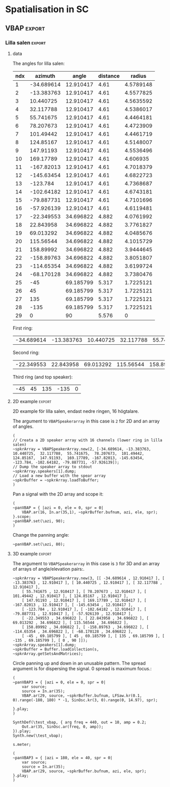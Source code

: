 #+OPTION: toc:nil
#+SELECT_TAGS: export
#+EXCLUDE_TAGS: noexport
#+TAGS: export(e) noexport(n)
#+STARTUP: overview hidestars

* Spatialisation in SC
** Setup
*** boot
    #+name: boot_jack
    #+begin_src sclang :results none
      (
      o = Server.local.options; // Get the local server's options
      o.numOutputBusChannels = 64;
      o.numWireBufs = 128;
      o.memSize = 65536;
      //     s.makeWindow;
      s.makeGui(p);
      s.boot;
      )
    #+end_src
*** meter
    #+name: sc_meter
    #+begin_src sclang :results none
      s.meter;
    #+end_src
   
*** jconvolver
    Remember to load the library ob-async prior to testing these:

    M-x load-library ob-async
    #+begin_src emacs-lisp :results silent
      (load-library "ob-async")
    #+end_src
    
    To start jconvolver:
    #+name: jconvolver
    #+begin_src shell :dir /home/henrikfr/Music/spatialization/klangkupolen/gerhard/convolution_config/kmh_lilla_salen_29 :async :results silent
      echo "Starting up jconvolver"
      jconvolver KMH_LILLA_SALEN.conf &
    #+end_src

    #+begin_src shell
      echo "Hej"
    #+end_src

    #+RESULTS:
    : Hej

    Connect to SC to Jack over Jconvolver
    #+begin_src shell :results silent
      jcon Collider:out 1 volver:in 1 29
      jcon jconvolver 1 playback 1 2
    #+end_src

    Connect output to system
    #+begin_src shell :results silent
      jcon jconvolver 1 playback 1 2
    #+end_src

    Disconnect everything
    #+begin_src shell :results silent
      jdis -d Super 1 jconvolver 1 29
    #+end_src

    Disconnect supercollider from main out$
    #+begin_src shell
      for i in {1..4}; do
	  jdis -d Super _$i system $i
      done
    #+end_src

    #+RESULTS:
    | Disconnecting | port | SuperCollider:out_1 | from | system:playback_1 |
    | Disconnecting | port | SuperCollider:out_2 | from | system:playback_2 |
    | Disconnecting | port | SuperCollider:out_3 | from | system:playback_3 |
    | Disconnecting | port | SuperCollider:out_4 | from | system:playback_4 |

*** messaging
    [[https://doc.sccode.org/Guides/Debugging-tips.html][See here for documentation.]]
    
    SendTrig is originally intended to send a trigger message back to the client, so the client can take further action on the server. However, it can be used to send any numeric value back to the client, which can then be printed out.

    To print out the values, you need to create an OSCFunc as follows:
    #+name: osc_print
    #+begin_src sclang :results none
      o = OSCFunc({ |msg| msg.postln }, '/msg', s.addr);
    #+end_src

    Then the message can be triggered as follows:
    #+begin_src sclang :results none
      SendTrig.kr(Impulse.kr(4), 0, freq);
      #+end_src
** Synth
*** synth
    Make a simple snare for testing
    #+name: original_snare
    #+begin_src sclang :results none
      (
      ~snareSimple = SynthDef(\snare, {
	  var snd;
	  var env = Env([0, 1, 0], [0.0001, \length.ir(0.5)]);
	  var imp = Impulse.ar(\impf.ir(1), 0.0, 0.5, 0);
	  var frq1=\freq.kr(300), frq2=frq1-100;
	  snd = OGenericSnarefs.ar(imp, 0.00001, 0.001, \noiselvl.kr(0.1), \nrel.ir(0.1), frq1, frq2, \rel.ir(0.1), \trifrq.kr(111)) * EnvGen.kr(env, doneAction: Done.freeSelf);
	  Out.ar(\out.kr(0), snd*\gain.ir(1));
      }).add;
      )
    #+end_src

    Play one hit on the snare above.
      #+name: reg_snare_load
      #+begin_src sclang :results none
	~regSnare = Synth.new("snare", [\freq, 800, \out, 33, \gain, 1, \vol, 5] );
      #+end_src

      #+begin_src sclang :noweb yes
	<<reg_snare_load>>
	<<sc_meter>>
	#+end_src      

      Regular hits
      #+name: play
      #+begin_src sclang :results none :noweb yes
	~signalBus = 33;
	~simplePlayer = Pbind(*[
		instrument: \snare,
		freq: 65,
		out: ~signalBus,
		gain: 0.1,
		vol: 0.5,
		dur: 0.85
	]);
	~simplePlayer.play;
	~newSimplePlayer = Pbind(*[
		instrument: \snare,
		freq: 60,
		out: 34,
		gain: 1,
		vol: 0.5,
		dur: 2
	]);
	~newSimplePlayer.play;
	~simplePlayer3 = Pbind(*[
		instrument: \snare,
		freq: 50,
		out: 35,
		gain: 0.2,
		vol: 0.5,
		dur: 0.3
	]);
	~simplePlayer3.play;
      #+end_src

            Regular hits
      #+name: play
      #+begin_src sclang :results none :noweb yes
	~signalBus = 33;
	~simplePlayer = Pbind(*[
		instrument: \snare,
		freq: 900,
		out: ~signalBus,
		gain: 0.1,
		vol: 0.1,
		dur: 0.03
	]);
	~simplePlayer.play;
	~newSimplePlayer = Pbind(*[
		instrument: \snare,
		freq: 600,
		out: 34,
		gain: 0.1,
		vol: 0.1,
		dur: 0.02
	]);
	~newSimplePlayer.play;
	~simplePlayer3 = Pbind(*[
		instrument: \snare,
		freq: 1200,
		out: 35,
		gain: 0.1,
		vol: 0.1,
		dur: 0.01
	]);
	~simplePlayer3.play;
      #+end_src
      
      Regular hits
      #+name: play
      #+begin_src sclang :results none :noweb yes
	~signalBus = 33;
	~simplePlayer = Pbind(*[
		instrument: \snare,
		freq: 140,
		out: ~signalBus,
		gain: 1,
		vol: 0.5,
		dur: 5
	]);
	~simplePlayer.play;
	~newSimplePlayer = Pbind(*[
		instrument: \snare,
		freq: 60,
		out: 34,
		gain: 1,
		vol: 0.5,
		dur: 5
	]);
	~newSimplePlayer.play;
	~simplePlayer3 = Pbind(*[
		instrument: \snare,
		freq: 120,
		out: 35,
		gain: 1,
		vol: 0.5,
		dur: 5
	]);
	~simplePlayer3.play;
      #+end_src
      #+begin_src sclang :results none
	s.meter;
      #+end_src
      
      #+name: stop
      #+begin_src sclang :results none
	~simplePlayer.stop;
      #+end_src
*** record
   #+name: record_me
   #+begin_src sclang :results none
     s.prepareForRecord("~/Music/single2.wav", numChannels: 29);
     s.record;
   #+end_src
** VBAP                                                              :export:
*** Lilla salen                                                      :export:
**** data
    The angles for lilla salen:
    #+tblname: angles_ls
    | ndx |    azimuth |     angle | distance |    radius |
    |-----+------------+-----------+----------+----------- |
    |   1 | -34.689614 | 12.910417 |     4.61 | 4.5789148 |
    |   2 | -13.383763 | 12.910417 |     4.61 | 4.5577825 |
    |   3 |  10.440725 | 12.910417 |     4.61 | 4.5635592 |
    |   4 |  32.117788 | 12.910417 |     4.61 | 4.5386017 |
    |   5 |  55.741675 | 12.910417 |     4.61 | 4.4464181 |
    |   6 |  78.207673 | 12.910417 |     4.61 | 4.4723909 |
    |   7 |  101.49442 | 12.910417 |     4.61 | 4.4461719 |
    |   8 |  124.85167 | 12.910417 |     4.61 | 4.5148007 |
    |   9 |  147.91193 | 12.910417 |     4.61 | 4.5536496 |
    |  10 |  169.17789 | 12.910417 |     4.61 |  4.606935 |
    |  11 | -167.82013 | 12.910417 |     4.61 | 4.7018379 |
    |  12 | -145.63454 | 12.910417 |     4.61 | 4.6822723 |
    |  13 |   -123.784 | 12.910417 |     4.61 | 4.7368687 |
    |  14 | -102.64182 | 12.910417 |     4.61 | 4.6743181 |
    |  15 | -79.887731 | 12.910417 |     4.61 | 4.7101696 |
    |  16 | -57.926139 | 12.910417 |     4.61 | 4.6119481 |
    |  17 | -22.349553 | 34.696822 |    4.882 | 4.0761992 |
    |  18 |  22.843958 | 34.696822 |    4.882 | 3.7761827 |
    |  19 |  69.013292 | 34.696822 |    4.882 | 4.0485676 |
    |  20 |  115.56544 | 34.696822 |    4.882 | 4.1015729 |
    |  21 |  158.89992 | 34.696822 |    4.882 | 3.9444645 |
    |  22 | -158.89763 | 34.696822 |    4.882 | 3.8051807 |
    |  23 | -114.65354 | 34.696822 |    4.882 | 3.6199724 |
    |  24 | -68.170128 | 34.696822 |    4.882 | 3.7380476 |
    |  25 |        -45 | 69.185799 |    5.317 | 1.7225121 |
    |  26 |         45 | 69.185799 |    5.317 | 1.7225121 |
    |  27 |        135 | 69.185799 |    5.317 | 1.7225121 |
    |  28 |       -135 | 69.185799 |    5.317 | 1.7225121 |
    |  29 |          0 |        90 |    5.576 |         0 |
    First ring:
    #+tblname: lower_ring
    | -34.689614 | -13.383763 | 10.440725 | 32.117788 | 55.741675 | 78.207673 | 101.49442 | 124.85167 | 147.91193 | 169.17789 | -167.82013 | -145.63454 | -123.784 | -102.64182 | -79.887731 | -57.926139 | 

    Second ring:
    #+tblname: middle_ring
    | -22.349553 | 22.843958 | 69.013292 | 115.56544 | 158.89992 | -158.89763 | -114.65354 | -68.170128 |

     Third ring (and top speaker):
    #+tblename: top_ring
    | -45 | 45 | 135 | -135 | 0 |

**** 2D example                                                      :export:
     2D example för lilla salen, endast nedre ringen, 16 högtalare.

     The argument to ~VBAPSpeakerarray~ in this case is ~2~ for 2D and an array of angles.
     #+begin_src sclang :results none :tangle vbap_example.sc
       (
       // Creata a 2D speaker array with 16 channels (lower ring in lilla salen)
       ~spkrArray = VBAPSpeakerArray.new(2, [-34.689614, -13.383763,  10.440725,  32.117788,  55.741675,  78.207673,  101.49442,  124.85167,  147.91193,  169.17789, -167.82013, -145.63454, -123.784, -102.64182, -79.887731, -57.926139]);
       // Dump the speaker array to stdout
       ~spkrArray.speakers[1].dump;
       // Load a new buffer with the spear array
       ~spkrBuffer = ~spkrArray.loadToBuffer;
       )
     #+end_src

     Pan a signal with the 2D array and scope it:
     #+begin_src sclang :results none :tangle vbap_example.sc
       (
       ~panVBAP = { |azi = 0, ele = 0, spr = 0|
	       VBAP.ar(16, In.ar(35,1), ~spkrBuffer.bufnum, azi, ele, spr);
       }.scope;
       ~panVBAP.set(\azi, 90);
       )       
     #+end_src

     Change the panning angle:
     #+begin_src sclang :results none
       ~panVBAP.set(\azi, 80);
     #+end_src     
**** 2D GUI                                                        :noexport:
     #+begin_src sclang :results none :tangle vbap_example.sc
       (
       var aNumb, eNumb, sNumb, aSlid, eSlid, sSlid;
       ~guiWindowVBAP = Window.new.front;

       aNumb = NumberBox(~guiWindowVBAP, Rect(20, 20, 70, 20));
       aSlid = Slider(~guiWindowVBAP, Rect(20, 60, 20, 150)).action_({
	       aNumb.value_(aSlid.value);
	       ~panVBAP.set(\azi, aSlid.value * 360);
       });
       aSlid.action.value;

       eNumb = NumberBox(~guiWindowVBAP, Rect(90, 20, 70, 20));
       eSlid = Slider(~guiWindowVBAP, Rect(90, 60, 20, 150)).action_({
	       eNumb.value_(eSlid.value);
	       ~panVBAP.set(\ele, eSlid.value * 180 - 90);
       });
       eSlid.action.value;

       sNumb = NumberBox(~guiWindowVBAP, Rect(160, 20, 70, 20));
       sSlid = Slider(~guiWindowVBAP, Rect(160, 60, 20, 150)).action_({
	       sNumb.value_(sSlid.value);
	       ~panVBAP.set(\spr, sSlid.value * 180);
       });
       sSlid.action.value;
       )
     #+end_src
**** 3D example                                                      :export:
     The argument to ~VBAPSpeakerarray~ in this case is ~3~ for 3D and an array of arrays of angle/elevation pairs:.
     #+begin_src sclang :results none
       ~spkrArray = VBAPSpeakerArray.new(3, [[ -34.689614 , 12.910417 ], [ -13.383763 , 12.910417 ], [ 10.440725 , 12.910417 ], [ 32.117788 , 12.910417 ],
	       [ 55.741675 , 12.910417 ], [ 78.207673 , 12.910417 ], [ 101.49442 , 12.910417 ], [ 124.85167 , 12.910417 ],
	       [ 147.91193 , 12.910417 ], [ 169.17789 , 12.910417 ], [ -167.82013 , 12.910417 ], [ -145.63454 , 12.910417 ],
	       [ -123.784 , 12.910417 ], [ -102.64182 , 12.910417 ], [ -79.887731 , 12.910417 ], [ -57.926139 , 12.910417 ],
	       [ -22.349553 , 34.696822 ], [ 22.843958 , 34.696822 ], [ 69.013292 , 34.696822 ], [ 115.56544 , 34.696822 ],
	       [ 158.89992 , 34.696822 ], [ -158.89763 , 34.696822 ], [ -114.65354 , 34.696822 ], [ -68.170128 , 34.696822 ],
	       [ -45 , 69.185799 ], [ 45 , 69.185799 ], [ 135 , 69.185799 ], [ -135 , 69.185799 ], [ 0 , 90 ]]);
       ~spkrArray.speakers[1].dump;
       ~spkrBuffer = Buffer.loadCollection(s, ~spkrArray.getSetsAndMatrices);
       #+end_src

     Circle panning up and down in an unusable pattern. The spread argument is for dispersing the signal. 0 spread is maximum focus.:
     #+begin_src sclang :results none
       (
       ~panVBAP3 = { |azi = 0, ele = 0, spr = 0|
	       var source;
	       source = In.ar(35);
	       VBAP.ar(29, source, ~spkrBuffer.bufnum, LFSaw.kr(0.1, 0).range(-180, 180) * -1, SinOsc.kr(3, 0).range(0, 14.97), spr);

       }.play;
       )
     #+end_src

     #+begin_src sclang :results none
       SynthDef(\test_vbap, { arg freq = 440, out = 10, amp = 0.2;
	       Out.ar(35, SinOsc.ar(freq, 0, amp));
       }).play;
       Synth.new(\test_vbap);
     #+end_src

     #+begin_src sclang :results none
       s.meter;
     #+end_src
     #+begin_src sclang :results none
       (
       ~panVBAP3 = { |azi = 180, ele = 40, spr = 0|
	       var source;
	       source = In.ar(35);
	       VBAP.ar(29, source, ~spkrBuffer.bufnum, azi, ele, spr);
       }.play;
       )
     #+end_src

***** Panning examples                                             :noexport:
      Multi panning
      #+begin_src sclang :results none
	(
	~panVBAP3Dspread1 = { arg s1 = 0, f1 = 1;
		VBAP.ar(29, In.ar(33), ~spkrBuffer.bufnum, LFSaw.kr(f1, 0).range(-180, 180) * -1, 0, s1);
	}.play;

	~panVBAP3Dspread2 = {  arg s1 = 0, f1 = 5;
		VBAP.ar(29, In.ar(34), ~spkrBuffer.bufnum, LFSaw.kr(f1, 0).range(-180, 180) * -1, 0, s1);
	}.play;

	~panVBAP3Dspread3 = {  arg s1 = 0, f1 = 10;
		VBAP.ar(29, In.ar(35), ~spkrBuffer.bufnum, LFSaw.kr(f1, 0).range(-180, 180) * -1, 0, s1);
	}.play;
	)
      #+end_src
     
      General, manual panning object
      #+begin_src sclang :results none
	~panVBAP3D = { arg azi=0, ele=0, spr=0, in=35;
		VBAP.ar(29, In.ar(in), ~spkrBuffer.bufnum, azi, ele, spr);
	}.play;
      #+end_src

      Controling the panning algorithmically
      #+begin_src sclang :results none
	~pannerA = SynthDef(\panControl, {arg bus;
		Out.kr(bus, SinOsc.kr(1, 0, 90));
	}).add;

	~azib = Bus.control(s);

	~csynth = Synth.new(\panControl, [\bus, ~azib]);

	~panVBAP3D = { arg azi=0, ele=0, spr=0, in=35, azib, eleb, sprb;
		VBAP.ar(29, In.ar(in), ~spkrBuffer.bufnum, In.kr(~azib), ele, spr);
	}.play;

	// ~panVBAP3D.set(\azib, ~azib);
      #+end_src

      Bus example
      #+begin_src sclang :results none
	a = SynthDef(\myControlSynth, {arg bus;
		Out.ar (0, SinOsc.ar(500 * In.kr(bus), 0, 0.1))
	}).add;

	c = SynthDef(\controlSynth, { arg bus;
		Out.kr(bus, SinOsc.kr(10, 0));
	}).add;

	b = Bus.control(s);

	x = Synth.new(\controlSynth, [\bus, b]);
	y = Synth.after(x, \myControlSynth, [\bus, b]);
      #+end_src
      #+begin_src sclang :noweb yes
	 <<play>>
      #+end_src      
****** 3D GUI aes                                                  :noexport:
       #+begin_src sclang :results none
	 (
	 var aNumb, eNumb, sNumb, aSlid, eSlid, sSlid, textA, textE, textS;
	 ~guiWindowVBAP = Window.new.front;
	 // 1 is center, the counter clockwise to 0 which is back at center
	 textA = StaticText(~guiWindowVBAP, Rect(20, 20, 70, 20));
	 textA.string = "Azimuth";
	 aNumb = NumberBox(~guiWindowVBAP, Rect(20, 40, 70, 20));
	 aSlid = Slider(~guiWindowVBAP, Rect(20, 70, 20, 150)).action_({
		 aNumb.value_(aSlid.value);
		 ~panVBAP3D.set(\azi, aSlid.value * 360);
	 });
	 aSlid.action.value;

	 // 0.5 is middle, 0 is as high as possible and 1 is as low as possible
	 textE = StaticText(~guiWindowVBAP, Rect(100, 20, 70, 20));
	 textE.string = "Elev";
	 eNumb = NumberBox(~guiWindowVBAP, Rect(100, 40, 70, 20));
	 eSlid = Slider(~guiWindowVBAP, Rect(100, 70, 20, 150)).action_({
		 eNumb.value_(eSlid.value);
		 ~panVBAP3D.set(\ele, eSlid.value * 180 - 90);
	 });
	 eSlid.action.value;

	 textS = StaticText(~guiWindowVBAP, Rect(180, 20, 70, 20));
	 textS.string = "Spread";
	 sNumb = NumberBox(~guiWindowVBAP, Rect(180, 40, 70, 20));
	 sSlid = Slider(~guiWindowVBAP, Rect(180, 70, 20, 150)).action_({
		 sNumb.value_(sSlid.value);
		 ~panVBAP3D.set(\spr, sSlid.value * 180);
	 });
	 sSlid.action.value;
	 )
       #+end_src
****** 3D GUI 3 x spread                                           :noexport:
       #+begin_src sclang :results none
	 (
	 var aNumb, eNumb, sNumb, aSlid, eSlid, sSlid, aaNumb, eeNumb, ssNumb, aaSlid, eeSlid, ssSlid;
	 ~guiWindowVBAP = Window.new.front;

	 aNumb = NumberBox(~guiWindowVBAP, Rect(20, 20, 70, 20));
	 aSlid = Slider(~guiWindowVBAP, Rect(20, 60, 20, 150)).action_({
		 aNumb.value_(aSlid.value);
		 ~panVBAP3Dspread1.set(\s1, aSlid.value * 180);
	 });
	 aSlid.action.value;

	 eNumb = NumberBox(~guiWindowVBAP, Rect(90, 20, 70, 20));
	 eSlid = Slider(~guiWindowVBAP, Rect(90, 60, 20, 150)).action_({
		 eNumb.value_(eSlid.value);
		 ~panVBAP3Dspread2.set(\s1, eSlid.value * 180);
	 });
	 eSlid.action.value;

	 sNumb = NumberBox(~guiWindowVBAP, Rect(160, 20, 70, 20));
	 sSlid = Slider(~guiWindowVBAP, Rect(160, 60, 20, 150)).action_({
		 sNumb.value_(sSlid.value);
		 ~panVBAP3Dspread3.set(\s1, sSlid.value * 180);
	 });
	 sSlid.action.value;

	 aaNumb = NumberBox(~guiWindowVBAP, Rect(230, 20, 70, 20));
	 aaSlid = Slider(~guiWindowVBAP, Rect(230, 60, 20, 150)).action_({
		 aaNumb.value_(aaSlid.value);
		 ~panVBAP3Dspread1.set(\f1, aaSlid.value * 10);
	 });
	 aaSlid.action.value;

	 eeNumb = NumberBox(~guiWindowVBAP, Rect(300, 20, 70, 20));
	 eeSlid = Slider(~guiWindowVBAP, Rect(300, 60, 20, 150)).action_({
		 eeNumb.value_(eeSlid.value);
		 ~panVBAP3Dspread2.set(\f1, eeSlid.value * 10);
	 });
	 eeSlid.action.value;

	 ssNumb = NumberBox(~guiWindowVBAP, Rect(370, 20, 70, 20));
	 ssSlid = Slider(~guiWindowVBAP, Rect(370, 60, 20, 150)).action_({
		 ssNumb.value_(ssSlid.value);
		 ~panVBAP3Dspread3.set(\f1, ssSlid.value * 10);
	 });
	 ssSlid.action.value;
	 )
       #+end_src

** Ambisonics
*** ambi with control
    Working example with azimuth and elevation panning.
    
      Start server
      #+call: boot_jack()
      Load SynthDef
      #+call: original_snare()
      Start the encoder
      #+call: scl_encode()
      Start the player
      #+call: play()
      Load the panning GUIle
      #+call: load_window()
      #+call: sliders()
      Connect the encoder with the decoder
      #+call: scl_connect()
      Free stuff
      #+call: free_instances()

      Set the environment variables, then, create the encoder and the decoder.
      #+name: scl_encode
      #+begin_src sclang :results none :noweb yes
	(
	// Settings
	var trig;

	~signalBus = 33;
	~order = 3;
	~binaural = 1;
	~hoaNumChannels = (~order+1).pow(2);
	~decoderNumChannels = 29;
	//s.scope(~hoaNumChannels);

	// Create the input bus and the encoder
	~hoaSignal = NodeProxy.new(s, \audio, ~hoaNumChannels);
	//~hoaSignal.play;

	// hoaSignal.source och hoaSignal.add verkar fungera lika bra.
	~hoaSignal[0] = {
		HOAEncoder.ar(~order,
			In.ar(~signalBus),
			\azpana.kr(-3.14),
			\elpana.kr(0),
			\gaina.kr(0),
			\planespherical.kr(1),
			\rada.kr(2),
			\speakerrad.ir(1.07))
	};
	~hoaSignal[1] = {
		HOAEncoder.ar(~order,
			In.ar(~signalBus),
			\azpanb.kr(-3.14),
			\elpanb.kr(0),
			\gainb.kr(0),
			\planespherical.kr(1),
			\radb.kr(2),
			\speakerrad.ir(1.07)) };
	~hoaSignal.fadeTime = 0.1;

	/* Create windows for panning */
	~windows = Environment(know: true);

	// With phasor
	// trig = Impulse.kr(0.001);
	//~azimuthA.source = { LinLin.kr(Phasor.kr(Impulse.kr(0.5), 0.5/ControlRate.ir), 0, 1, 0, 360); };

	// Load the decoder:
	~decoder = NodeProxy.new(s, \audio, ~decoderNumChannels);
	~decoder.fadeTime = 1;
	if(~binaural == 0,
		//////////////////
		/* If decoded */
		{
			if(~order == 1, {
				"First order".postln;	
				~decoder.source = {
					var in; in = \in.ar(0!~hoaNumChannels);
					in.add(-10);
					KMHLSDome1h1pNormal6.ar(*in);
				};
			});
			if(~order == 3, {
				"Third order".postln;
				~decoder.source = {
					var in; in = \in.ar(0!~hoaNumChannels);
					in.add(-10);
					KMHLSDome3h3pNormal6.ar(*in);
				};
			});
			if(~order == 5, {
				"Fifth order".postln;
				~decoder.source = {
					var in; in = \in.ar(0!~hoaNumChannels);
					in.add(-10);
					KMHLSDome5h5pNormal6.ar(*in);
				};
			});
			//////////////////
			/* If binaural */
		}, {
			"Binaural version".postln;
			HOADecLebedev26.loadHrirFilters (
				s,
				"/home/henrikfr/Dropbox/Music/faust/ambi/ambitools/FIR/hrir/hrir_christophe_lebedev50"
			);
			if(~order == 1, {
				~decoder.source = {
					var in; in = \in.ar(0!~hoaNumChannels);
					HOADecLebedev06.ar(~order.asInteger, in, hrir_Filters:1)
				};
			});
			/* 3 and 5 are actually the same */
			if(~order == 3, {
				~decoder.source = {
					var in; in = \in.ar(0!~hoaNumChannels);
					HOADecLebedev26.ar(~order.asInteger, in, hrir_Filters:1)
				};
			});
			/* 3 and 5 are actually the same */
			if(~order == 5, {
				~decoder.source = {
					var in; in = in.ar(0!~hoaNumChannels);
					HOADecLebedev26.ar(~order.asInteger, in, hrir_Filters:1)
				};
			});
		});
	)
      #+end_src

      Generic window to be filled with content
      #+name: load_window
      #+begin_src sclang :results none :noweb yes
	<<gui_object>>
	~guiWindow = Window.new.front;
      #+end_src

      The gui object for panning
      #+name: gui_object
      #+begin_src sclang :results none :noweb yes :tangle test.sc
	~addGuiElements = { arg window, name = "default", offset = 0, multi = pi, xParam = \azpana, yParam = \elpana, zParam = \rada;
		var text, dNum, eNum, fNum, aSlid, bSlid, cSlid, csX, csY, csZ;

		text = StaticText(window, Rect(20+offset, 20, 200, 20));
		dNum = NumberBox(window, Rect(20+offset, 50, 50, 20));
		eNum = NumberBox(window, Rect(80+offset, 50, 50, 20));
		fNum = NumberBox(window, Rect(140+offset, 50, 50, 20));
		aSlid = Slider(window, Rect(40+offset, 90, 150, 20));
		bSlid = Slider(window, Rect(20+offset, 90, 20, 150));
		cSlid = Slider(window, Rect(40+offset, 220, 150, 20));
		text.string = name;
		csX = ControlSpec(-pi, pi, \linear, 0.001, 0);
		csY = ControlSpec(-pi/2, pi/2, \linear, 0.001, 0);
		csZ = ControlSpec(0.01, 20, \linear, 0.01, 1);

		aSlid.valueAction = 0.5;
		bSlid.value_(0.5);

		aSlid.action_({
			dNum.value_(csX.map(aSlid.value));
			~hoaSignal.set(xParam, (csX.map(aSlid.value)));
		});
		// Setting vertical panning via interface:
		bSlid.action_({
			eNum.value_(csY.map(bSlid.value));
			~hoaSignal.set(yParam, (csY.map(bSlid.value)));
		});
		// Setting vertical panning via interface:
		cSlid.action_({
			fNum.value_(csZ.map(cSlid.value));
			~hoaSignal.set(zParam, (csZ.map(cSlid.value)));
		});
		(
			sliderA: aSlid,
			sliderB: bSlid,
			set_value: { |self, val|
				self.sliderA.value_(val);
			},
		)
	};
      #+end_src
      
      Add window elements
      #+name: sliders
      #+begin_src sclang :results none
	~windOne = ~addGuiElements.value(~guiWindow, "HOAEncoder 1", 0);
	~windTwo = ~addGuiElements.value(~guiWindow, "HOAEncoder 2", 200, pi, \azpanb, \elpanb, \radb);
	#+end_src

      #+begin_src sclang :results none
	~windOne.set_value(1);
	~windTwo.set_value(1);
      #+end_src
      Binaural rendering, see files here:
      [[file:~/Dropbox/Music/faust/ambi/ambitools/FIR/hrir/hrir_christophe_lebedev50][file:~/Dropbox/Music/faust/ambi/ambitools/FIR/hrir/hrir_christophe_lebedev50]]
      #+begin_src sclang :results none
	(
	// s.scope(~hoaNumChannels); 

	HOADecLebedev26.loadHrirFilters(
	    s,
		"/home/henrikfr/Dropbox/Music/faust/ambi/ambitools/FIR/hrir/hrir_christophe_lebedev50"
	);

	~decoderSynth = {
	    Out.ar(0, HOADecLebedev26.ar(~order.asInteger, In.ar(30, ~hoaNumChannels.asInteger), hrir_Filters:1))
	}.play;
	)
     #+end_src
      
      Signal, encoded and decoded, but not mapped. Use this.
      #+name: scl_connect
      #+begin_src sclang :results none
	~decoder.play(0, ~decoderNumChannels, vol: 1.0);
	~hoaSignal <>> ~decoder;
      #+end_src
      
      Clear the instances
      #+name: free_instances
      #+begin_src sclang :results none
	~hoaSignal.clear;
	~decoder.clear;
      #+end_src

      #+begin_src sclang :results none
w = Window.new("GUI Introduction").layout_(
    VLayout(
        HLayout( Button(), TextField(), Button() ),
        TextView()
    )
).front;
      #+end_src

      #+begin_src sclang :results none
(
w = Window("Slider2D", Rect(100, 100, 140, 140));
t = Slider2D(w, Rect(20, 20, 80, 80))
        .x_(0.5) // initial location of x
        .y_(1)   // initial location of y
        .action_({|sl|
            [\sliderX, sl.x, \sliderY, sl.y].postln;
        });
w.front;
)
      #+end_src

*** efficient binaural example
    Settings
    #+begin_src sclang :results none
      (
      s.scope(40);
      Buffer.freeAll;
      HOABinaural.loadbinauralIRs(s);
      HOABinaural.loadHeadphoneCorrections(s);
      HOABinaural.binauralIRs;
      HOABinaural.headPhoneIRs;

      HOABinaural.listHeadphones;

      ~headphoneModel = nil;

      // set to nil if you want no correction
      //~headphoneModel = nil;
      )
    #+end_src

      Initilaize the binaural decoder and feed it with 3 noise sources
      #+begin_src sclang :results none
	(
	{OffsetOut.ar(0, HOABinaural.ar(5, In.ar(2, 36), headphoneCorrection:~headphoneModel) * 1 )}.play;

	{ Out.ar(2, HOAEncoder.ar(5, PinkNoise.ar(0.1),
		SinOsc.ar(0.1, 0, pi * 0.999 ),
		SinOsc.ar(0.2, 0, pi * 0.999 * 0.4 )
	) -
		HOAEncoder.ar(5, WhiteNoise.ar(0.05),
			SinOsc.ar(0.11, 0, pi * 0.999 ),
			SinOsc.ar(0.22, 0, pi * 0.999 * 0.4 )
		) -
		HOAEncoder.ar(5, BrownNoise.ar(0.2),
			SinOsc.ar(0.12, 0, pi * 0.999 ),
			SinOsc.ar(0.23, 0, pi * 0.999 * 0.4 )
		)
	) }.play;
	s.meter;
	)

	#+end_src
	
